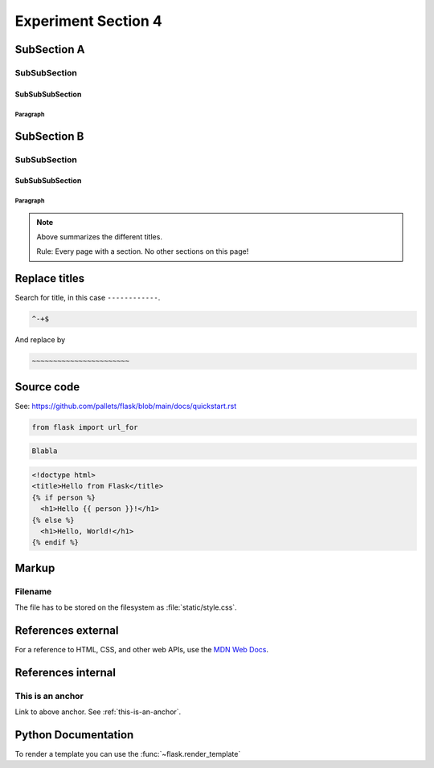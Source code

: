 Experiment Section 4
==========================================

SubSection A
-------------------

SubSubSection
^^^^^^^^^^^^^^^^^^^^^^^^^^^^^^^^

SubSubSubSection
~~~~~~~~~~~~~~~~~~~~~~~~~~~~~~~

Paragraph
"""""""""""""""""""""""""""""""""""

SubSection B
-------------------

SubSubSection
^^^^^^^^^^^^^^^^^^^^^^^^^^^^^^^^

SubSubSubSection
~~~~~~~~~~~~~~~~~~~~~~~~~~~~~~~

Paragraph
"""""""""""""""""""""""""""""""""""

.. note::

   Above summarizes the different titles.

   Rule: Every page with a section. No other sections on this page!


Replace titles
--------------

Search for title, in this case ``------------``.

.. code-block:: text

   ^-+$

And replace by

.. code-block:: text

   ~~~~~~~~~~~~~~~~~~~~~~~

Source code
-----------

See: https://github.com/pallets/flask/blob/main/docs/quickstart.rst

.. code-block:: python

   from flask import url_for

.. code-block:: text

   Blabla
   
   
.. sourcecode:: html+jinja

    <!doctype html>
    <title>Hello from Flask</title>
    {% if person %}
      <h1>Hello {{ person }}!</h1>
    {% else %}
      <h1>Hello, World!</h1>
    {% endif %}


Markup
------------------

Filename
^^^^^^^^^^^^^^^^^^^^^^^^^^^^^^^^

The file has to be stored on the filesystem as :file:`static/style.css`.

References external
--------------------

For a reference to HTML, CSS, and other web APIs, use the `MDN Web Docs`_.

.. _MDN Web Docs: https://developer.mozilla.org/


References internal
----------------------

.. _this-is-an-anchor:

This is an anchor
^^^^^^^^^^^^^^^^^^^^^^^^^^^^^^^^

Link to above anchor. See :ref:`this-is-an-anchor`.



Python Documentation
------------------------

To render a template you can use the :func:`~flask.render_template`
